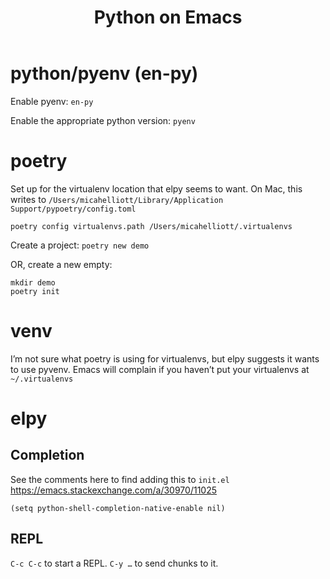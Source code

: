 #+title: Python on Emacs

* python/pyenv (en-py)

Enable pyenv: =en-py=

Enable the appropriate python version: =pyenv=

* poetry

Set up for the virtualenv location that elpy seems to want. On Mac,
this writes to
=/Users/micahelliott/Library/Application Support/pypoetry/config.toml=

#+begin_src shell
poetry config virtualenvs.path /Users/micahelliott/.virtualenvs
#+end_src

Create a project: =poetry new demo=

OR, create a new empty:

#+begin_src shell
mkdir demo
poetry init
#+end_src

* venv

I’m not sure what poetry is using for virtualenvs, but elpy suggests
it wants to use pyvenv. Emacs will complain if you haven’t put your
virtualenvs at =~/.virtualenvs=

* elpy

** Completion
See the comments here to find adding this to =init.el=
https://emacs.stackexchange.com/a/30970/11025

#+begin_src elisp
(setq python-shell-completion-native-enable nil)
#+end_src

** REPL

=C-c C-c= to start a REPL. =C-y …= to send chunks to it.
